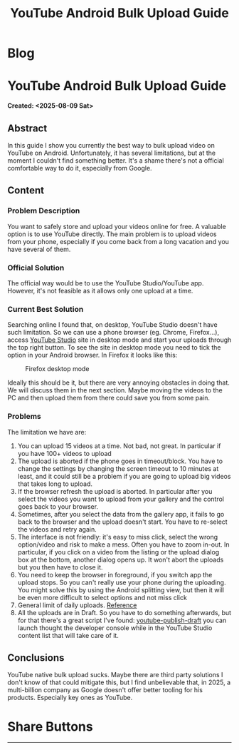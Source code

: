 #+OPTIONS: num:nil toc:nil H:4
#+OPTIONS: html-preamble:nil html-postamble:nil html-scripts:t html-style:nil
#+TITLE: YouTube Android Bulk Upload Guide
#+DESCRIPTION: YouTube Android Bulk Upload Guide
#+KEYWORDS: YouTube Android Bulk Upload Guide
#+CREATOR: Enrico Benini
#+HTML_HEAD_EXTRA: <link rel="shortcut icon" href="../images/favicon.ico" type="image/x-icon">
#+HTML_HEAD_EXTRA: <link rel="icon" href="../images/favicon.ico" type="image/x-icon">
#+HTML_HEAD_EXTRA:  <link rel="stylesheet" href="https://cdnjs.cloudflare.com/ajax/libs/font-awesome/5.13.0/css/all.min.css">
#+HTML_HEAD_EXTRA:  <link href="https://fonts.googleapis.com/css?family=Montserrat" rel="stylesheet" type="text/css">
#+HTML_HEAD_EXTRA:  <link href="https://fonts.googleapis.com/css?family=Lato" rel="stylesheet" type="text/css">
#+HTML_HEAD_EXTRA:  <script src="https://ajax.googleapis.com/ajax/libs/jquery/3.5.1/jquery.min.js"></script>
#+HTML_HEAD_EXTRA: <link href="https://cdn.jsdelivr.net/npm/bootstrap@5.3.3/dist/css/bootstrap.min.css" rel="stylesheet"/>
#+HTML_HEAD_EXTRA: <script src="https://cdn.jsdelivr.net/npm/bootstrap@5.3.3/dist/js/bootstrap.bundle.min.js"></script>
#+HTML_HEAD_EXTRA:  <link rel="stylesheet" href="../css/main.css">
#+HTML_HEAD_EXTRA:  <link rel="stylesheet" href="../css/blog.css">
#+HTML_HEAD_EXTRA:  <link rel="stylesheet" href="../css/article.css">

* Blog
  :PROPERTIES:
  :HTML_CONTAINER: nav
  :HTML_CONTAINER_CLASS: navbar bg-dark border-bottom border-body navbar-fixed-top navbar-expand-lg bg-body-tertiary
  :CUSTOM_ID: navbar
  :END:
#+CALL: ../templates.org:navbar(1)

* YouTube Android Bulk Upload Guide
  :PROPERTIES:
  :CUSTOM_ID: Article
    :HTML_CONTAINER_CLASS: row container-md py-4 m-auto
  :END:
  *Created: <2025-08-09 Sat>*
** Abstract
  :PROPERTIES:
  :CUSTOM_ID: ArticleAbstract
  :END:

In this guide I show you currently the best way to bulk upload video on YouTube on Android. Unfortunately, it has several limitations, but at the moment I couldn't find something better. It's a shame there's not a official comfortable way to do it, especially from Google.

** Content
  :PROPERTIES:
  :CUSTOM_ID: ArticleContent
  :END:

*** Problem Description

You want to safely store and upload your videos online for free. A valuable option is to use YouTube directly. The main problem is to upload videos from your phone, especially if you come back from a long vacation and you have several of them.

*** Official Solution

The official way would be to use the YouTube Studio/YouTube app. However, it's not feasible as it allows only one upload at a time.

*** Current Best Solution

Searching online I found that, on desktop, YouTube Studio doesn't have such limitation. So we can use a phone browser (eg. Chrome, Firefox...), access [[https://studio.youtube.com/][YouTube Studio]] site in desktop mode and start your uploads through the top right button. To see the site in desktop mode you need to tick the option in your Android browser. In Firefox it looks like this:

#+ATTR_HTML: :class rounded mx-auto d-block
#+caption: Firefox desktop mode
[[file:./2025-08-09-YoutubeBulkUploadGuide/firefoxDesktopMode.jpg]]

Ideally this should be it, but there are very annoying obstacles in doing that. We will discuss them in the next section. Maybe moving the videos to the PC and then upload them from there could save you from some pain.

*** Problems

The limitation we have are:
1. You can upload 15 videos at a time. Not bad, not great. In particular if you have 100+ videos to upload
2. The upload is aborted if the phone goes in timeout/block. You have to change the settings by changing the screen timeout to 10 minutes at least, and it could still be a problem if you are going to upload big videos that takes long to upload.
3. If the browser refresh the upload is aborted. In particular after you select the videos you want to upload from your gallery and the control goes back to your browser.
4. Sometimes, after you select the data from the gallery app, it fails to go back to the browser and the upload doesn't start. You have to re-select the videos and retry again.
5. The interface is not friendly: it's easy to miss click, select the wrong option/video and risk to make a mess. Often you have to zoom in-out. In particular, if you click on a video from the listing or the upload dialog box at the bottom, another dialog opens up. It won't abort the uploads but you then have to close it.
6. You need to keep the browser in foreground, if you switch app the upload stops. So you can't really use your phone during the uploading. You might solve this by using the Android splitting view, but then it will be even more difficult to select options and not miss click
7. General limit of daily uploads. [[https://support.google.com/youtube/thread/163394510][Reference]]
8. All the uploads are in Draft. So you have to do something afterwards, but for that there's a great script I've found: [[https://github.com/Niedzwiedzw/youtube-publish-drafts][youtube-publish-draft]] you can launch thought the developer console while in the YouTube Studio content list that will take care of it.

** Conclusions
  :PROPERTIES:
  :CUSTOM_ID: ArticleConclusions
  :END:

  YouTube native bulk upload sucks. Maybe there are third party solutions I don't know of that could mitigate this, but I find unbelievable that, in 2025, a multi-billion company as Google doesn't offer better tooling for his products. Especially key ones as YouTube.

* Share Buttons
  :PROPERTIES:
  :CUSTOM_ID: ShareButtons
  :HTML_CONTAINER_CLASS: row
  :END:
#+BEGIN_EXPORT html
<!-- AddToAny BEGIN -->
<hr>
<div class="a2a_kit a2a_kit_size_32 a2a_default_style">
<a class="a2a_dd" href="https://www.addtoany.com/share"></a>
<a class="a2a_button_facebook"></a>
<a class="a2a_button_twitter"></a>
<a class="a2a_button_whatsapp"></a>
<a class="a2a_button_telegram"></a>
<a class="a2a_button_linkedin"></a>
<a class="a2a_button_email"></a>
</div>
<script async src="https://static.addtoany.com/menu/page.js"></script>
<!-- AddToAny END -->
#+END_EXPORT

#+begin_export html
<script type="text/javascript">
$(function() {
  $('#text-table-of-contents > ul li').first().css("display", "none");
  $('#text-table-of-contents > ul li').last().css("display", "none");
  $('#table-of-contents').addClass("visible-lg")
});
  document.getElementById("content").classList.add("container-fluid","p-0");
  document.getElementById("text-navbar").classList.add("container-fluid");
  document.getElementById("outline-container-navbar").setAttribute("data-bs-theme", "dark");
  document.getElementById("text-Article").classList.add("text-center");
  $('.outline-3').addClass("m-auto").addClass("col-10");
  document.getElementById("text-ShareButtons").classList.add("m-auto", "col-10");
</script>
#+end_export

